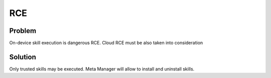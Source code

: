 .. _rce:

RCE
==============

Problem
--------

On-device skill execution is dangerous RCE. Cloud RCE must be also taken into consideration

Solution
----------
Only trusted skills may be executed. Meta Manager will allow to install and uninstall skills.
